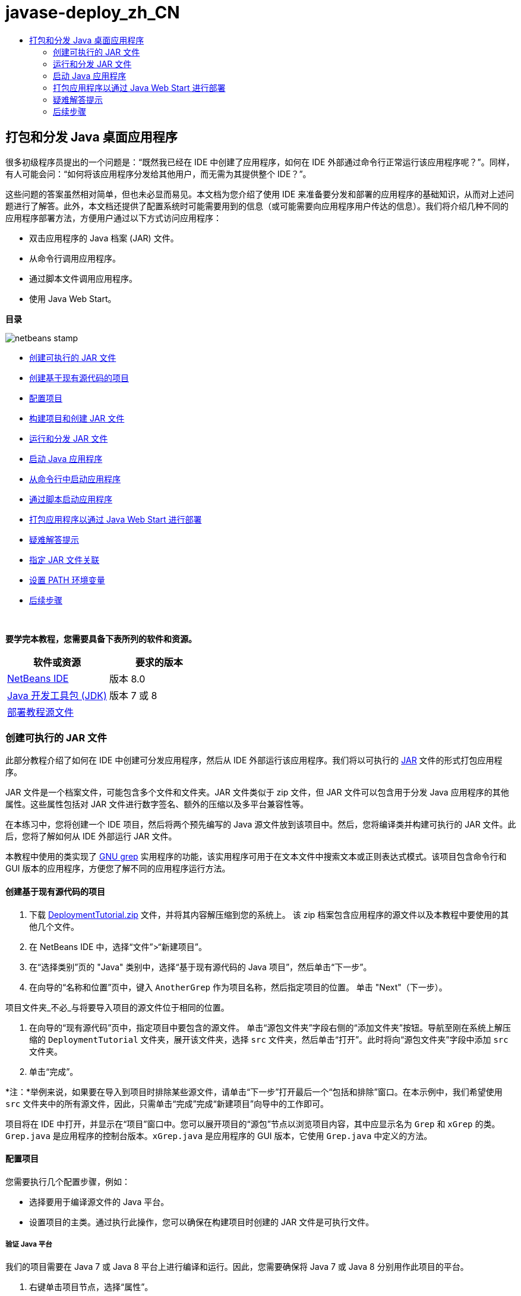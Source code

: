 // 
//     Licensed to the Apache Software Foundation (ASF) under one
//     or more contributor license agreements.  See the NOTICE file
//     distributed with this work for additional information
//     regarding copyright ownership.  The ASF licenses this file
//     to you under the Apache License, Version 2.0 (the
//     "License"); you may not use this file except in compliance
//     with the License.  You may obtain a copy of the License at
// 
//       http://www.apache.org/licenses/LICENSE-2.0
// 
//     Unless required by applicable law or agreed to in writing,
//     software distributed under the License is distributed on an
//     "AS IS" BASIS, WITHOUT WARRANTIES OR CONDITIONS OF ANY
//     KIND, either express or implied.  See the License for the
//     specific language governing permissions and limitations
//     under the License.
//

= javase-deploy_zh_CN
:jbake-type: page
:jbake-tags: old-site, needs-review
:jbake-status: published
:keywords: Apache NetBeans  javase-deploy_zh_CN
:description: Apache NetBeans  javase-deploy_zh_CN
:toc: left
:toc-title:

== 打包和分发 Java 桌面应用程序

很多初级程序员提出的一个问题是：“既然我已经在 IDE 中创建了应用程序，如何在 IDE 外部通过命令行正常运行该应用程序呢？”。同样，有人可能会问：“如何将该应用程序分发给其他用户，而无需为其提供整个 IDE？”。

这些问题的答案虽然相对简单，但也未必显而易见。本文档为您介绍了使用 IDE 来准备要分发和部署的应用程序的基础知识，从而对上述问题进行了解答。此外，本文档还提供了配置系统时可能需要用到的信息（或可能需要向应用程序用户传达的信息）。我们将介绍几种不同的应用程序部署方法，方便用户通过以下方式访问应用程序：

* 双击应用程序的 Java 档案 (JAR) 文件。
* 从命令行调用应用程序。
* 通过脚本文件调用应用程序。
* 使用 Java Web Start。

*目录*

image:netbeans-stamp.png[title="此页上的内容适用于 NetBeans IDE 8.0"]

* link:#createjar[创建可执行的 JAR 文件]
* link:#setup[创建基于现有源代码的项目]
* link:#configure[配置项目]
* link:#build[构建项目和创建 JAR 文件]
* link:#run[运行和分发 JAR 文件]
* link:#startapp[启动 Java 应用程序]
* link:#commandline[从命令行中启动应用程序]
* link:#script[通过脚本启动应用程序]
* link:#javaws[打包应用程序以通过 Java Web Start 进行部署]
* link:#troubleshooting[疑难解答提示]
* link:#jarfiles[指定 JAR 文件关联]
* link:#path[设置 PATH 环境变量]
* link:#nextsteps[后续步骤]

 

*要学完本教程，您需要具备下表所列的软件和资源。*

|===
|软件或资源 |要求的版本 

|link:https://netbeans.org/downloads/index.html[NetBeans IDE] |版本 8.0 

|link:http://www.oracle.com/technetwork/java/javase/downloads/index.html[Java 开发工具包 (JDK)] |

版本 7 或 8

 

|link:https://netbeans.org/projects/samples/downloads/download/Samples%252FJava%252FDeploymentTutorial.zip[部署教程源文件] |

 
|===


=== 创建可执行的 JAR 文件

此部分教程介绍了如何在 IDE 中创建可分发应用程序，然后从 IDE 外部运行该应用程序。我们将以可执行的 link:http://download.oracle.com/javase/tutorial/deployment/jar/run.html[JAR] 文件的形式打包应用程序。

JAR 文件是一个档案文件，可能包含多个文件和文件夹。JAR 文件类似于 zip 文件，但 JAR 文件可以包含用于分发 Java 应用程序的其他属性。这些属性包括对 JAR 文件进行数字签名、额外的压缩以及多平台兼容性等。

在本练习中，您将创建一个 IDE 项目，然后将两个预先编写的 Java 源文件放到该项目中。然后，您将编译类并构建可执行的 JAR 文件。此后，您将了解如何从 IDE 外部运行 JAR 文件。

本教程中使用的类实现了 link:http://www.gnu.org/software/grep/[GNU grep] 实用程序的功能，该实用程序可用于在文本文件中搜索文本或正则表达式模式。该项目包含命令行和 GUI 版本的应用程序，方便您了解不同的应用程序运行方法。

==== 创建基于现有源代码的项目

1. 下载 link:https://netbeans.org/projects/samples/downloads/download/Samples%252FJava%252FDeploymentTutorial.zip[DeploymentTutorial.zip] 文件，并将其内容解压缩到您的系统上。
该 zip 档案包含应用程序的源文件以及本教程中要使用的其他几个文件。

2. 在 NetBeans IDE 中，选择“文件”>“新建项目”。

3. 在“选择类别”页的 "Java" 类别中，选择“基于现有源代码的 Java 项目”，然后单击“下一步”。
4. 在向导的“名称和位置”页中，键入 `AnotherGrep` 作为项目名称，然后指定项目的位置。
单击 "Next"（下一步）。

项目文件夹_不必_与将要导入项目的源文件位于相同的位置。

5. 在向导的“现有源代码”页中，指定项目中要包含的源文件。
单击“源包文件夹”字段右侧的“添加文件夹”按钮。导航至刚在系统上解压缩的 `DeploymentTutorial` 文件夹，展开该文件夹，选择 `src` 文件夹，然后单击“打开”。此时将向“源包文件夹”字段中添加 `src` 文件夹。
6. 单击“完成”。

*注：*举例来说，如果要在导入到项目时排除某些源文件，请单击“下一步”打开最后一个“包括和排除”窗口。在本示例中，我们希望使用 `src` 文件夹中的所有源文件，因此，只需单击“完成”完成“新建项目”向导中的工作即可。

项目将在 IDE 中打开，并显示在“项目”窗口中。您可以展开项目的“源包”节点以浏览项目内容，其中应显示名为 `Grep` 和 `xGrep` 的类。`Grep.java` 是应用程序的控制台版本。`xGrep.java` 是应用程序的 GUI 版本，它使用 `Grep.java` 中定义的方法。

==== 配置项目

您需要执行几个配置步骤，例如：

* 选择要用于编译源文件的 Java 平台。
* 设置项目的主类。通过执行此操作，您可以确保在构建项目时创建的 JAR 文件是可执行文件。

===== 验证 Java 平台

我们的项目需要在 Java 7 或 Java 8 平台上进行编译和运行。因此，您需要确保将 Java 7 或 Java 8 分别用作此项目的平台。

1. 右键单击项目节点，选择“属性”。
2. 在“库”标签上，确保“Java 平台”为 "JDK 1.7"（或 "JDK 1.8"）。
3. 在“源”标签上的“源代码/二进制格式”中，选择 "JDK 7"（或 "JDK 8"）。
4. 单击“确定”以关闭“属性”窗口。

===== 设置主类

要使用户能够轻松运行 JAR 文件（通过双击 JAR 文件或在命令行中键入 `java -jar AnotherGrep.jar`），必须在 JAR 的_清单文件_中指定一个主类。（清单是 JAR 文件的标准部分，其中包含有关 JAR 文件的信息，在要运行应用程序时，这对 `java` 启动程序非常有用。）主类将作为 `java` 启动程序运行应用程序的入口点。

在构建项目时，IDE 将构建 JAR 文件并包含清单。在设置项目的主类时，请确保在清单中指定主类。

要设置项目的主类，请执行以下操作：

1. 右键单击项目节点，选择“属性”。
2. 选择“运行”类别并在“主类”字段中输入 `anothergrep.xGrep`。
3. 单击“确定”。关闭“项目属性”对话框。

在本教程后面构建项目时，将构建清单并在其中包含以下条目：

[source,java]
----

Main-Class: anothergrep.xGrep
----

==== 构建项目和创建 JAR 文件

现在，您已准备好源文件并配置了项目，接下来便可构建项目了。

要构建项目，请执行以下操作：

* 选择“运行”>“构建项目”(AnotherGrep)。
或者，也可以在“项目”窗口中右键单击项目节点，然后选择“构建”。

在构建项目时：

* 将 `build` 和 `dist` 文件夹添加到项目文件夹（以下称为 _PROJECT_HOME_ 文件夹）中。
* 将所有源都编译成 `.class` 文件，并将这些文件放置在 `_PROJECT_HOME_/build` 文件夹中。
* 在 `_PROJECT_HOME_/dist` 文件夹中创建包含项目的 JAR 文件。
* 如果您已为该项目指定了任何库（除了 JDK 之外），则在 `dist` 文件夹中将创建一个 `lib` 文件夹。这些库将被复制到 `dist/lib` 中。
* 将更新 JAR 中的清单文件以包含一些条目，它们用于指定主类以及项目类路径中的任何库。

*注：*您可以在 IDE 的“文件”窗口中查看清单的内容。构建了项目后，切换到“文件”窗口并导航至 `dist/AnotherGrep.jar`。展开 JAR 文件的节点，展开 `META-INF` 文件夹，然后双击 `MANIFEST.MF` 以便在源代码编辑器中显示清单。

[source,java]
----

Main-Class: anothergrep.xGrep
----

（要查找有关清单文件的详细信息，请参见 Java 教程中的link:http://java.sun.com/docs/books/tutorial/deployment/jar/manifestindex.html[本章]。）

=== 运行和分发 JAR 文件

==== 在 IDE 中运行应用程序

在 IDE 中开发应用程序时，通常需要在分发之前测试和完善这些应用程序。您可以轻松测试所开发的应用程序，只需从 IDE 中运行该应用程序即可。

要在 IDE 中运行 `AnotherGrep` 项目，请在“项目”窗口中右键单击项目节点，然后选择“运行”。

此时会打开 xGrep 窗口。您可以单击“浏览”按钮，选择一个文件从中搜索文本模式。在“搜索模式”字段中，键入要匹配的文本或正则表达式模式，然后单击“搜索”。每个匹配结果将显示在 xGrep 窗口的“输出”区域中。

link:http://www.gnu.org/software/grep/manual/html_node/Regular-Expressions.html#Regular-Expressions[此处]和很多其他地方提供了可在此应用程序中使用的正则表达式的相关信息。

==== 在 IDE 外部运行应用程序

在完成应用程序开发后，您可能需要在分发应用程序之前确保应用程序也可以在 IDE 外部正常运行。

通过执行以下步骤，您可以在 IDE 外部运行应用程序：

* 在系统的文件管理器中（例如，在 Windows XP 系统的“我的电脑”窗口中）导航至 `_PROJECT_HOME_/dist`，然后双击 `AnotherGrep.jar` 文件。

xGrep 窗口一打开，您就知道应用程序已成功启动。

如果 xGrep 窗口没有打开，则说明您的系统可能没有在 JAR 文件和 Java 运行时环境之间设置文件关联。请参见下面的 link:#troubleshooting[JAR 文件关联疑难解答]。

==== 将应用程序分发给其他用户

现在，您已验证了应用程序可以在 IDE 外部运行，接下来便可分发应用程序了。

* 将应用程序的 JAR 文件发送给要使用应用程序的用户。应用程序用户应该能够通过双击 JAR 文件来运行应用程序。如果这些用户无法使用这种方法，请为他们提供下面的 link:#troubleshooting[JAR 文件关联疑难解答]部分中的信息。

*注：*如果应用程序依赖于 JDK 中包含的库以外的其他库，您还需要将这些库包括在分发中（本示例不需要这样做）。在 IDE 中开发应用程序时，这些库的相对路径将添加到 JAR 清单文件的 `classpath` 条目中。如果启动时在指定的类路径（即相对路径）中找不到这些额外的库，应用程序将无法启动。
创建一个包含应用程序 JAR 文件和库的 zip 档案，并将该 zip 文件提供给用户。告诉用户解压缩该 zip 文件，并确保 JAR 文件和库 JAR 文件位于相同的文件夹中。运行应用程序 JAR 文件。

=== 启动 Java 应用程序

本练习的目标是，介绍一些可以从命令行中启动应用程序的方法。

本练习介绍了如何使用以下两种方法启动 Java 应用程序：

* 从命令行中运行 `java` 命令。
* 使用脚本调用 JAR 文件中的类。

==== 从命令行中启动应用程序

可通过使用 `java` 命令，从命令行中启动应用程序。如果要运行可执行的 JAR 文件，请在该命令中使用 `-jar` 选项。

例如，要运行 AnotherGrep 应用程序，您需要执行以下步骤：

1. 打开一个终端窗口。在 Microsoft Windows 系统上，选择“开始”>“运行”，在“打开”字段中键入 `cmd`，然后单击“确定”以完成此操作。
2. 转至 `_PROJECT_HOME_/dist` 文件夹（使用 `cd` 命令）。
3. 键入以下行以运行应用程序的主类：
[source,java]
----

java -jar AnotherGrep.jar
----

如果执行了这些步骤，但应用程序没有运行，则可能需要执行以下操作之一：

* 在该过程的第三步中，添加 `java` 二进制文件的完整路径。例如，您可以键入类似下面的内容，具体取决于 JDK 或 JRE 所在位置：
[source,java]
----

C:\Program Files\Java\jdk1.7.0_51\bin\java -jar AnotherGrep.jar
----
* 将 Java 二进制文件添加到 PATH 环境变量中，这样就不必从命令行中指定 `java` 二进制文件的路径。请参见link:#path[设置 PATH 环境变量]。

==== 通过脚本启动应用程序

如果要分发的应用程序是控制台应用程序，您可能会发现可通过脚本方便地启动应用程序，尤其是应用程序需要较长时间才能运行并需要使用复杂参数时。在本节中，将使用 Grep 程序的控制台版本，您需要在其中将参数（搜索模式和文件列表）传递给 JAR 文件，该文件将在我们的脚本中调用。为了减少在命令行中键入的内容，将使用一个适合运行测试应用程序的简单脚本。

首先，您需要将应用程序中的主类更改为控制台版本的类，然后重新构建 JAR 文件：

1. 在 IDE 的“项目”窗口中，右键单击项目节点 (`AnotherGrep`)，然后选择“属性”。
2. 选择“运行”节点，然后将“主类”属性更改为 `anothergrep.Grep`（来自 `anothergrep.xGrep`）。单击“确定”，以关闭“项目属性”窗口。
3. 再次右键单击项目节点，然后选择“清理并构建项目”。

在完成这些步骤后，将重新构建 JAR 文件，并更改 JAR 文件清单的 `Main-Class` 属性，使之指向 `anothergrep.Grep`。

===== link:http://www.gnu.org/software/bash/bash.html[BASH] 脚本 -- 用于 UNIX 和 Linux 计算机

在您的系统上，解压 link:https://netbeans.org/projects/samples/downloads/download/Samples%252FJava%252FDeploymentTutorial.zip[DeploymentTutorial.zip] 文件内容的文件夹中包含一个 `grep.sh` BASH 脚本。请查看该脚本：

[source,java]
----

#!/bin/bash
                    java -jar dist/AnotherGrep.jar $@
----

第一行声明应使用哪个 shell 解释该脚本。第二行执行 IDE 在 `_PROJECT_HOME_/dist` 文件夹中创建的 JAR 文件。`$@` 仅复制所有给定参数，并用引号将每个参数引起来。

该脚本假定 Java 二进制文件是 PATH 环境变量的一部分。如果该脚本无法正常运行，请参见link:#path[设置 PATH 环境变量]。

可以在link:http://www.gnu.org/software/bash/manual/bashref.html[此处]找到有关 BASH 脚本的详细信息。

===== 用于 Windows 计算机的 .bat 脚本

在 Microsoft Windows 系统上，您每次只能将 9 个参数传递给批处理文件。如果超过 9 个参数，则需要多次执行 JAR 文件。

处理这种情况的脚本可能如下所示：

[source,java]
----

                @echo off
                set jarpath="dist/AnotherGrep.jar"
                set pattern="%1"
                shift
                :loop
                  if "%1" == "" goto :allprocessed
                  set files=%1 %2 %3 %4 %5 %6 %7 %8 %9
                  java -jar %jarpath% %pattern% %files%
                  for %%i in (0 1 2 3 4 5 6 7 8) do shift
                goto :loop

                :allprocessed
                    
----

该脚本以 `grep.bat` 形式包含在系统用来解压缩 link:https://netbeans.org/projects/samples/downloads/download/Samples%252FJava%252FDeploymentTutorial.zip[DeploymentTutorial.zip] 文件内容的文件夹中，因此，您可以试用一下该脚本。

这 9 个参数在批处理文件中用 `%<ARG_NUMBER>` 表示，其中 `<ARG_NUMBER>` 必须在 `<0-9>` 之间。`%0` 是为脚本名称保留的。

您可以看到每次（一个循环）只能将 9 个参数传递给程序。`for` 语句以 9 为单位变换参数，以便为下一个循环准备参数。在 `if` 语句检测到空文件参数（没有要处理的其他文件）后，将结束循环。

可以在link:http://www.microsoft.com/resources/documentation/windows/xp/all/proddocs/en-us/batch.mspx[此页]上找到有关批处理脚本的详细信息。

=== 打包应用程序以通过 Java Web Start 进行部署

Java Web Start 是一项通过单击从 Web 浏览器运行 Java 应用程序的技术。有关打包应用程序以通过 Java Web Start 进行部署的详细信息，请参见link:../../73/java/javase-jws.html[在 NetBeans IDE 中启用 Java Web Start]。在这里，我们只提供使应用程序可通过 Java Web Start 进行部署而需执行的基本步骤。

1. 在“项目”窗口中右键单击项目节点，然后选择“属性”。
2. 在“项目属性”窗口的 "Web Start" 标签上，选中“启用 Web Start”复选框。
3. 从“代码库”下拉列表中选择“本地执行”（因为我们仅测试本地执行）。
4. 单击“定制”通过在“签名”对话框中指定详细信息对应用程序进行签名。

*注：*从 2013 年 4 月的 Java SE 7 Update 21 开始，鼓励使用可信证书对所有 Java 小应用程序和 Web Start 应用程序进行签名。有关详细信息，请参见 link:http://www.oracle.com/technetwork/java/javase/tech/java-code-signing-1915323.html[Java 小应用程序和 Web Start - 代码签名]。

5. 将所有其他设置保留默认值，然后单击“确定”。
6. 右键单击项目节点，然后选择“清理并构建”。
此 IDE 命令将删除以前编译的所有文件和构建输出，重新编译应用程序，然后使用新设置构建项目。
7. 在 IDE 外部，打开 `_PROJECT_HOME_/dist` 文件夹，然后在浏览器中打开 `launch.html` 文件。
此时将打开包含“启动”按钮的测试 HTML 页。
8. 单击“启动”按钮以打开应用程序。
您可以看到已加载 Java 并启动了应用程序。

*注：*某些浏览器先将您重定向到 Java 下载页。

=== 疑难解答提示

==== 指定 JAR 文件关联

在大多数系统上，您只需双击 JAR 文件即可执行可执行的 JAR 文件。如果在双击 JAR 文件时未执行任何操作，则可能是由于以下两个原因之一造成的：

* JAR 文件类型可能尚未与该系统上的 Java 运行时环境 (JRE) 关联。

如果 JAR 文件类型与 JRE 关联，则代表该文件的图标应包含 Java 徽标。

* JAR 文件类型与 JRE 关联，但在双击该图标时传递给 JRE 的命令中不包含 `-jar` 选项。

*注：*有时，您安装的软件（例如，用于处理 zip 文件的软件）会切换 JAR 文件关联。

JAR 文件类型与 `java` 启动程序的关联方法取决于操作系统。

*注：*确保在系统上安装了某个 JRE 版本。您应该使用 1.4.2 或更高版本。如果未安装 Java，则无法启动 Java 应用程序。（如果安装了 JDK，则还会安装 JRE。不过，如果将程序分发给非程序员，该用户不一定安装了 JRE 或 JDK。）

* 在 Windows XP 上，可通过选择“开始”>“控制面板”>“添加/删除程序”检查安装的 Java 版本（例如，您将会看到 Java(TM) 7 Update 51）。
* 在 Windows Vista 或 7 上，可通过选择“开始”>“控制面板”>“程序和组件”检查安装的 Java 版本（例如，您将会看到 Java(TM) 7 Update 51）。

如果系统上没有 Java，则可以从 link:http://www.oracle.com/technetwork/java/javase/downloads/index.html[Java SE 下载站点]获取 JRE 版本的 Java。

如果在系统上安装了 Java，但文件关联无效，请继续执行下面的步骤以在 Microsoft Windows 上添加 JAR 文件关联：

1. 选择“开始”>“控制面板”。
2. （仅适用于 Windows Vista。）单击“控制面板”>“程序”。
3. 对于 Windows XP，双击“文件夹选项”，然后选择“文件类型”标签。
对于 Windows Vista 或 Windows 7，单击“默认程序”并选择“将文件类型或协议与程序关联”。
4. 在“已注册的文件类型”列表中，选择“JAR 文件”。
5. （在 Windows XP 上，在对话框的详细信息部分中）单击“更改程序”。
6. 在“打开方式”对话框中，选择 "Java Platform SE Binary"。
7. 单击“确定”以退出“打开方式”对话框。
8. 单击“关闭”以退出“文件夹选项”对话框（在 Windows XP 上）或“将文件类型或协议与特定程序关联”对话框（在 Windows 7 上）。

*注：*如果 JAR 文件与系统上的 Java Platform SE Binary 关联，但双击时仍不执行 JAR 文件，则可能需要在文件关联中指定 `-jar` 选项。

在 Microsoft Windows XP 上的文件关联中指定 `-jar` 选项：

1. 选择“开始”>“控制面板”。
2. 对于 Windows XP，双击“文件夹选项”，然后选择“文件类型”标签。
3. 在“已注册的文件类型”列表中，选择“JAR 文件”。
4. 在对话框的“详细信息”部分中，单击“高级”。
5. 在“编辑文件类型”对话框中，单击“编辑”。
6. 在“用于执行操作的应用程序”文本字段中，将以下内容添加到 JRE 路径末尾：
[source,java]
----

 -jar "%1" %*
----
此时，该字段应包含类似下面的文本：
[source,java]
----

"C:\Program Files\Java\jre1.7.0_51\bin\javaw.exe" -jar "%1" %*
----
7. 单击“确定”以退出“编辑这种类型的操作”对话框。
8. 单击“确定”以退出“编辑文件类型”对话框。
9. 单击“关闭”以退出“文件夹选项”对话框。

*注：*从 Windows Vista 开始，可以通过 RegEdit 编辑高级文件关联。有关详细信息，请参见link:http://technet.microsoft.com/en-us/magazine/ee914604.aspx[“文件类型”对话框有什么变化？]一文。

对于 UNIX 和 Linux 系统，更改文件关联的步骤取决于所使用的桌面环境（如 GNOME 或 KDE）。请查看桌面环境的首选项设置或查阅桌面环境文档。

==== 设置 PATH 环境变量

如果不指向系统上的 JDK 或 JRE 位置就无法在系统上运行 Java 类或 JAR 文件，则可能需要修改系统的 `PATH` 变量值。

如果要在 Microsoft Windows 系统上运行，设置 PATH 变量的步骤取决于所使用的 Windows 版本。

下面是在 Windows XP 系统上设置 `PATH` 变量的步骤：

1. 选择“开始”>“控制面板”，然后双击“系统”。
2. 在“系统属性”对话框中，单击“高级”标签。
3. 单击“环境变量”标签。
4. 在用户变量列表中，选择 `PATH`，然后单击“编辑”。
5. 将 JRE 位置添加到路径列表末尾。该列表中的位置以分号 (;) 分隔。
例如，如果 JRE 位于 `C:\Program Files\Java\jdk1.7.0_51`，则需要在 PATH 变量的结尾添加以下内容：
[source,java]
----

C:\Program Files\Java\jdk1.7.0_51\bin
----
6. 单击“确定”以退出“环境变量”对话框，然后单击“确定”以退出“系统属性”对话框。

如果要在 UNIX 或 Linux 系统上运行，则如何修改 PATH 变量取决于所使用的 shell 程序。有关详细信息，请查阅所使用的 shell 的文档。

link:/about/contact_form.html?to=3&subject=Feedback:%20Packaging%20and%20Distributing%20Java%20Desktop%20Applications[发送有关此教程的反馈意见]


=== 后续步骤

有关使用 NetBeans IDE 的更多信息，请参见 NetBeans 网站上的link:https://netbeans.org/kb[文档和支持]页。

要了解 Java 应用程序开发的 IDE 工作流的详细信息（包括类路径管理），请参见link:javase-intro.html[开发常规 Java 应用程序]。

有关 NetBeans IDE 中的构建功能的信息，请参见_使用 NetBeans IDE 开发应用程序_中的link:http://www.oracle.com/pls/topic/lookup?ctx=nb8000&id=NBDAG510[构建 Java 项目]。


NOTE: This document was automatically converted to the AsciiDoc format on 2018-03-13, and needs to be reviewed.
